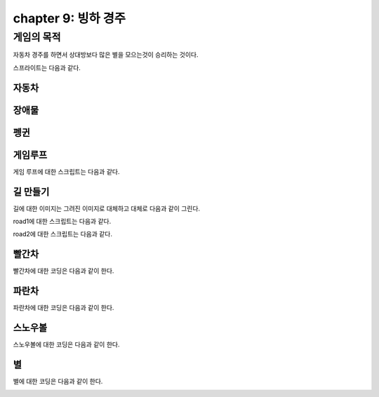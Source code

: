 chapter 9: 빙하 경주
==========================


게임의 목적
-----------------------------------

자동차 경주를 하면서 상대방보다 많은 별을 모으는것이  승리하는 것이다.

스프라이트는 다음과 같다.

자동차
~~~~~~~~~~~~~~

.. image:: ./img/chapter9/chapter9-1.png


장애물
~~~~~~~~~~~~~~

.. image:: ./img/chapter9/chapter9-2.png



펭귄
~~~~~~~~~~~~~~~~

.. image:: ./img/chapter9/chapter9-3.png






게임루프
~~~~~~~~~~~~~~~~
게임 루프에 대한 스크립트는 다음과 같다.

.. image:: ./img/chapter9/chapter9-4.png




길 만들기
~~~~~~~~~~~~~~~~
길에 대한 이미지는 그려진 이미지로 대체하고 대체로 다음과 같이 그린다.

.. image:: ./img/chapter9/chapter9-5.png

.. image:: ./img/chapter9/chapter9-6.png


road1에 대한 스크립트는 다음과 같다.


.. image:: ./img/chapter9/chapter9-7.png


road2에 대한 스크립트는 다음과 같다.


.. image:: ./img/chapter9/chapter9-8.png



빨간차
~~~~~~~~~~~~~~~~
빨간차에 대한 코딩은 다음과 같이 한다.

.. image:: ./img/chapter9/chapter9-9.png



파란차
~~~~~~~~~~~~~~~~
파란차에 대한 코딩은 다음과 같이 한다.

.. image:: ./img/chapter9/chapter9-10.png



스노우볼
~~~~~~~~~~~~~~~~
스노우볼에 대한 코딩은 다음과 같이 한다.

.. image:: ./img/chapter9/chapter9-11.png




별
~~~~~~~~~~~~~~~~
별에 대한 코딩은 다음과 같이 한다.

.. image:: ./img/chapter9/chapter9-12.png
